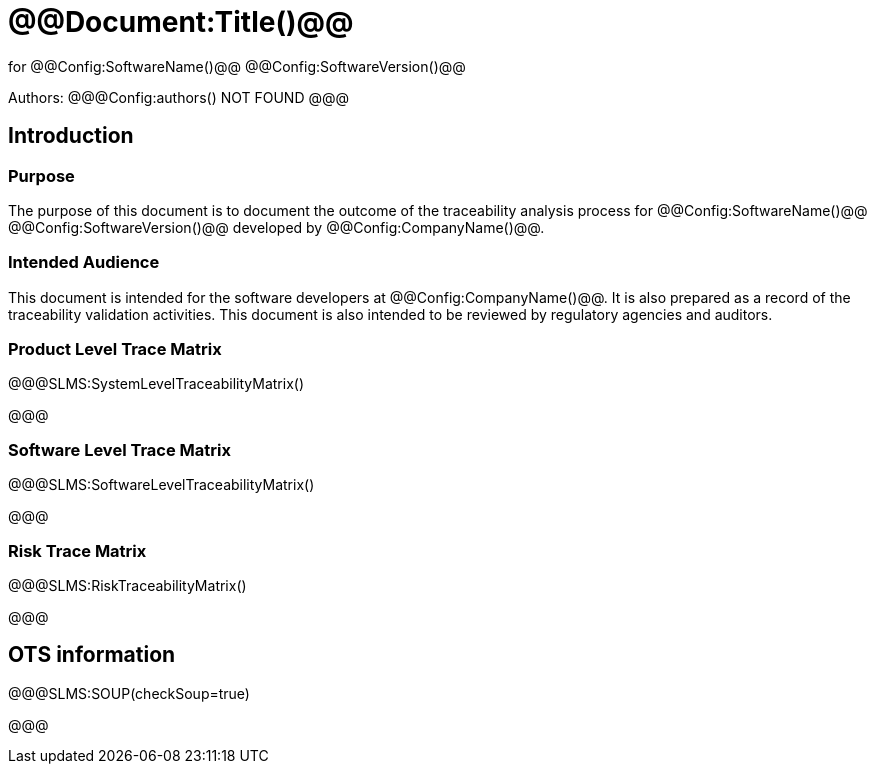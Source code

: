 ﻿# @@Document:Title()@@

for
@@Config:SoftwareName()@@ @@Config:SoftwareVersion()@@  
  
Authors:
@@@Config:authors()
NOT FOUND
@@@

== Introduction
=== Purpose
The purpose of this document is to document the outcome of the traceability analysis process for @@Config:SoftwareName()@@ @@Config:SoftwareVersion()@@ developed by @@Config:CompanyName()@@. 

=== Intended Audience
This document is intended for the software developers at @@Config:CompanyName()@@. It is also prepared as a record of the traceability validation activities. This document is also intended to be reviewed by regulatory agencies and auditors.

=== Product Level Trace Matrix
@@@SLMS:SystemLevelTraceabilityMatrix()

@@@

=== Software Level Trace Matrix
@@@SLMS:SoftwareLevelTraceabilityMatrix()

@@@

=== Risk Trace Matrix
@@@SLMS:RiskTraceabilityMatrix()

@@@

== OTS information

@@@SLMS:SOUP(checkSoup=true)

@@@
